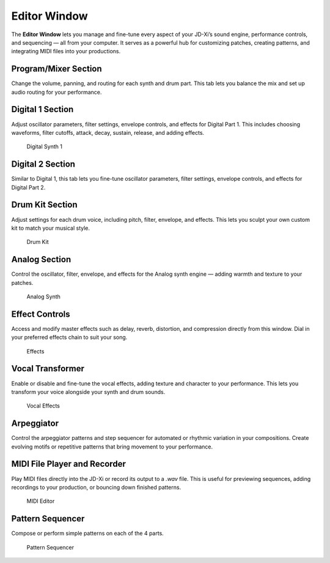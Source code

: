 Editor Window
=============

The **Editor Window** lets you manage and fine-tune every aspect of your JD-Xi’s sound engine, performance controls, and sequencing — all from your computer.
It serves as a powerful hub for customizing patches, creating patterns, and integrating MIDI files into your productions.


Program/Mixer Section
---------------------

Change the volume, panning, and routing for each synth and drum part.
This tab lets you balance the mix and set up audio routing for your performance.

Digital 1 Section
------------------

Adjust oscillator parameters, filter settings, envelope controls, and effects for Digital Part 1.
This includes choosing waveforms, filter cutoffs, attack, decay, sustain, release, and adding effects.

.. figure:: images/jdxi-digital-synth1.png
   :alt: Digital Synth 1
   :width: 40%

   Digital Synth 1

Digital 2 Section
------------------

Similar to Digital 1, this tab lets you fine-tune oscillator parameters, filter settings, envelope controls, and effects for Digital Part 2.

Drum Kit Section
-----------------

Adjust settings for each drum voice, including pitch, filter, envelope, and effects.
This lets you sculpt your own custom kit to match your musical style.

.. figure:: images/jdxi-drum-kit.png
   :alt: Drum Kit
   :width: 40%

   Drum Kit


Analog Section
----------------

Control the oscillator, filter, envelope, and effects for the Analog synth engine — adding warmth and texture to your patches.

.. figure:: images/jdxi-analog-synth.png
   :alt: Analog Synth
   :width: 40%

   Analog Synth

Effect Controls
----------------

Access and modify master effects such as delay, reverb, distortion, and compression directly from this window.
Dial in your preferred effects chain to suit your song.

.. figure:: images/jdxi-effects.png
   :alt: Effects
   :width: 40%

   Effects


Vocal Transformer
------------------

Enable or disable and fine-tune the vocal effects, adding texture and character to your performance.
This lets you transform your voice alongside your synth and drum sounds.

.. figure:: images/jdxi-vocal-effects.png
   :alt: Vocal Effects
   :width: 40%

   Vocal Effects

Arpeggiator
-----------

Control the arpeggiator patterns and step sequencer for automated or rhythmic variation in your compositions.
Create evolving motifs or repetitive patterns that bring movement to your performance.


MIDI File Player and Recorder
-----------------------------

Play MIDI files directly into the JD-Xi or record its output to a `.wav` file.
This is useful for previewing sequences, adding recordings to your production, or bouncing down finished patterns.

.. figure:: images/jdxi-midi-editor.png
   :alt: MIDI Editor
   :width: 40%

   MIDI Editor

Pattern Sequencer
-------------------

Compose or perform simple patterns on each of the 4 parts.

.. figure:: images/jdxi-pattern-sequencer.png
   :alt: JD-Xi Pattern Sequencer
   :width: 40%

   Pattern Sequencer

